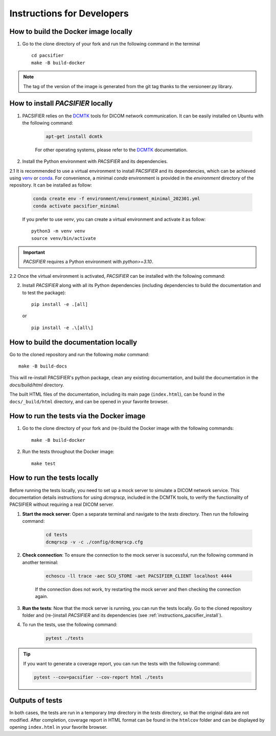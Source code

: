 .. _instructions:

***************************
Instructions for Developers
***************************


.. _instructions_docker_build:

How to build the Docker image locally
~~~~~~~~~~~~~~~~~~~~~~~~~~~~~~~~~~~~~

1. Go to the clone directory of your fork and run the following command in the terminal ::

    cd pacsifier
    make -B build-docker

.. note::
    The tag of the version of the image is generated from the git tag thanks to the versioneer.py library.


.. _instructions_pacsifier_install:

How to install `PACSIFIER` locally
~~~~~~~~~~~~~~~~~~~~~~~~~~~~~~~~~~~~~~~~

1. PACSIFIER relies on the `DCMTK`_ tools for DICOM network communication. It can be easily installed on Ubuntu with the following command:

    .. code-block:: bash

        apt-get install dcmtk

    For other operating systems, please refer to the DCMTK_ documentation.

2. Install the Python environment with `PACSIFIER` and its dependencies.

2.1 It is recommended to use a virtual environment to install `PACSIFIER` and its dependencies, which can be achieved using `venv`_ or `conda`_. For convenience, a minimal `conda` environment is provided in the `environment` directory of the repository. It can be installed as follow:

    .. code-block:: bash

        conda create env -f environment/environment_minimal_202301.yml
        conda activate pacsifier_minimal

    If you prefer to use `venv`, you can create a virtual environment and activate it as follow::

        python3 -m venv venv
        source venv/bin/activate            

.. important::
    `PACSIFIER` requires a Python environment with `python>=3.10`.

2.2 Once the virtual environment is activated, `PACSIFIER` can be installed with the following command:

2. Install `PACSIFIER` along with all its Python dependencies (including dependencies to build the documentation and to test the package)::

    pip install -e .[all]

   or ::

    pip install -e .\[all\]


.. _instructions_docs_build:

How to build the documentation locally
~~~~~~~~~~~~~~~~~~~~~~~~~~~~~~~~~~~~~~~~

Go to the cloned repository and run the following `make` command::

    make -B build-docs

This will re-install PACSIFIER's python package, clean any existing documentation, and build the documentation in the `docs/build/html` directory.

The built HTML files of the documentation, including its main page (``index.html``), can be found in the ``docs/_build/html`` directory, and can be opened in your favorite browser.


.. _instructions_tests:

How to run the tests via the Docker image
~~~~~~~~~~~~~~~~~~~~~~~~~~~~~~~~~~~~~~~~~

1. Go to the clone directory of your fork and (re-)build the Docker image with the following commands::

    make -B build-docker

2. Run the tests throughout the Docker image::

    make test


.. _instructions_tests_local:

How to run the tests locally
~~~~~~~~~~~~~~~~~~~~~~~~~~~~

Before running the tests locally, you need to set up a mock server to simulate a DICOM network service. This documentation details instructions for using `dcmqrscp`, included in the DCMTK tools, to verify the functionality of PACSIFIER without requiring a real DICOM server.

1. **Start the mock server**: Open a separate terminal and navigate to the `tests` directory. Then run the following command:

    .. code-block:: bash

        cd tests
        dcmqrscp -v -c ./config/dcmqrscp.cfg

2. **Check connection**: To ensure the connection to the mock server is successful, run the following command in another terminal:

    .. code-block:: bash

        echoscu -ll trace -aec SCU_STORE -aet PACSIFIER_CLIENT localhost 4444

    If the connection does not work, try restarting the mock server and then checking the connection again.

3. **Run the tests**: Now that the mock server is running, you can run the tests locally. Go to the cloned repository folder and (re-)install `PACSIFIER` and its dependencies (see :ref:`instructions_pacsifier_install`).

4. To run the tests, use the following command:

    .. code-block:: bash

        pytest ./tests

.. tip:: 
      If you want to generate a coverage report, you can run the tests with the following command:

      .. code-block:: bash

        pytest --cov=pacsifier --cov-report html ./tests


.. _tests_outputs:

Outputs of tests
~~~~~~~~~~~~~~~~~

In both cases, the tests are run in a temporary `tmp` directory in the `tests` directory, so that the original data are not modified. After completion, coverage report in HTML format can be found in the ``htmlcov`` folder and can be displayed by opening ``index.html`` in your favorite browser.


.. _venv: https://docs.python.org/3/library/venv.html
.. _conda: https://docs.conda.io/en/latest/
.. _DCMTK: https://dicom.offis.de/en/dcmtk/